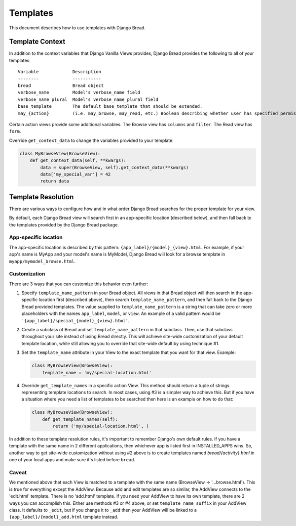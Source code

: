 .. _templates:

Templates
=========

This document describes how to use templates with Django Bread.

Template Context
----------------

In addition to the context variables that Django Vanilla Views provides, Django Bread provides the
following to all of your templates::

        Variable             Description
        --------             -----------
        bread                Bread object
        verbose_name         Model's verbose_name field
        verbose_name_plural  Model's verbose_name_plural field
        base_template        The default base_template that should be extended.
        may_{action}         (i.e. may_browse, may_read, etc.) Boolean describing whether user has specified permission

Certain action views provide some additional variables. The Browse view has ``columns`` and
``filter``. The Read view has ``form``.

Override ``get_context_data`` to change the variables provided to your template:

.. code-block:: python

   class MyBrowseView(BrowseView):
       def get_context_data(self, **kwargs):
           data = super(BrowseView, self).get_context_data(**kwargs)
           data['my_special_var'] = 42
           return data


Template Resolution
-------------------

There are various ways to configure how and in what order Django Bread searches for the proper
template for your view.

By default, each Django Bread view will search first in an app-specific location (described below),
and then fall back to the templates provided by the Django Bread package.

App-specific location
^^^^^^^^^^^^^^^^^^^^^

The app-specific location is described by this pattern: ``{app_label}/{model}_{view}.html``.
For example, if your app's name is MyApp and your model's name is MyModel, Django Bread will look
for a browse template in ``myapp/mymodel_browse.html``.

Customization
^^^^^^^^^^^^^

There are 3 ways that you can customize this behavior even further:

1. Specify ``template_name_pattern`` in your Bread object. All views in that Bread object will then
   search in the app-specific location first (described above), then search
   ``template_name_pattern``, and then fall back to the Django Bread provided templates. The value
   supplied to ``template_name_pattern`` is a string that can take zero or more placeholders with
   the names ``app_label``, ``model``, or ``view``. An example of a valid pattern would be
   ``'{app_label}/special_{model}_{view}.html'``.

2. Create a subclass of Bread and set ``template_name_pattern`` in that subclass. Then, use that
   subclass throughout your site instead of using Bread directly. This will achieve site-wide
   customization of your default template location, while still allowing you to override that
   site-wide default by using technique #1.

3. Set the ``template_name`` attribute in your View to the exact template that you want for that
   view. Example:

   .. code-block:: python

      class MyBrowseView(BrowseView):
          template_name = 'my/special-location.html'


4. Override ``get_template_names`` in a specific action View. This method should return a tuple of
   strings representing template locations to search. In most cases, using #3 is a simpler way to
   achieve this. But if you have a situation where you need a list of templates to be searched then
   here is an example on how to do that:

   .. code-block:: python

      class MyBrowseView(BrowseView):
          def get_template_names(self):
              return ('my/special-location.html', )

In addition to these template resolution rules, it's important to remember Django's own default
rules. If you have a template with the same name in 2 different applications, then whichever app is
listed first in INSTALLED_APPS wins. So, another way to get site-wide customization without using #2
above is to create templates named `bread/{activity}.html` in one of your local apps and make sure
it's listed before ``bread``.

Caveat
^^^^^^

We mentioned above that each View is matched to a template with the same name (BrowseView ->
'...browse.html'). This is true for everything except the AddView. Because add and edit templates
are so similar, the AddView connects to the 'edit.html' template. There is no 'add.html' template.
If you need your AddView to have its own template, there are 2 ways you can accomplish this. Either
use methods #3 or #4 above, or set ``template_name_suffix`` in your AddView class. It defaults to
``_edit``, but if you change it to ``_add`` then your AddView will be linked to a
``{app_label}/{model}_add.html`` template instead.
